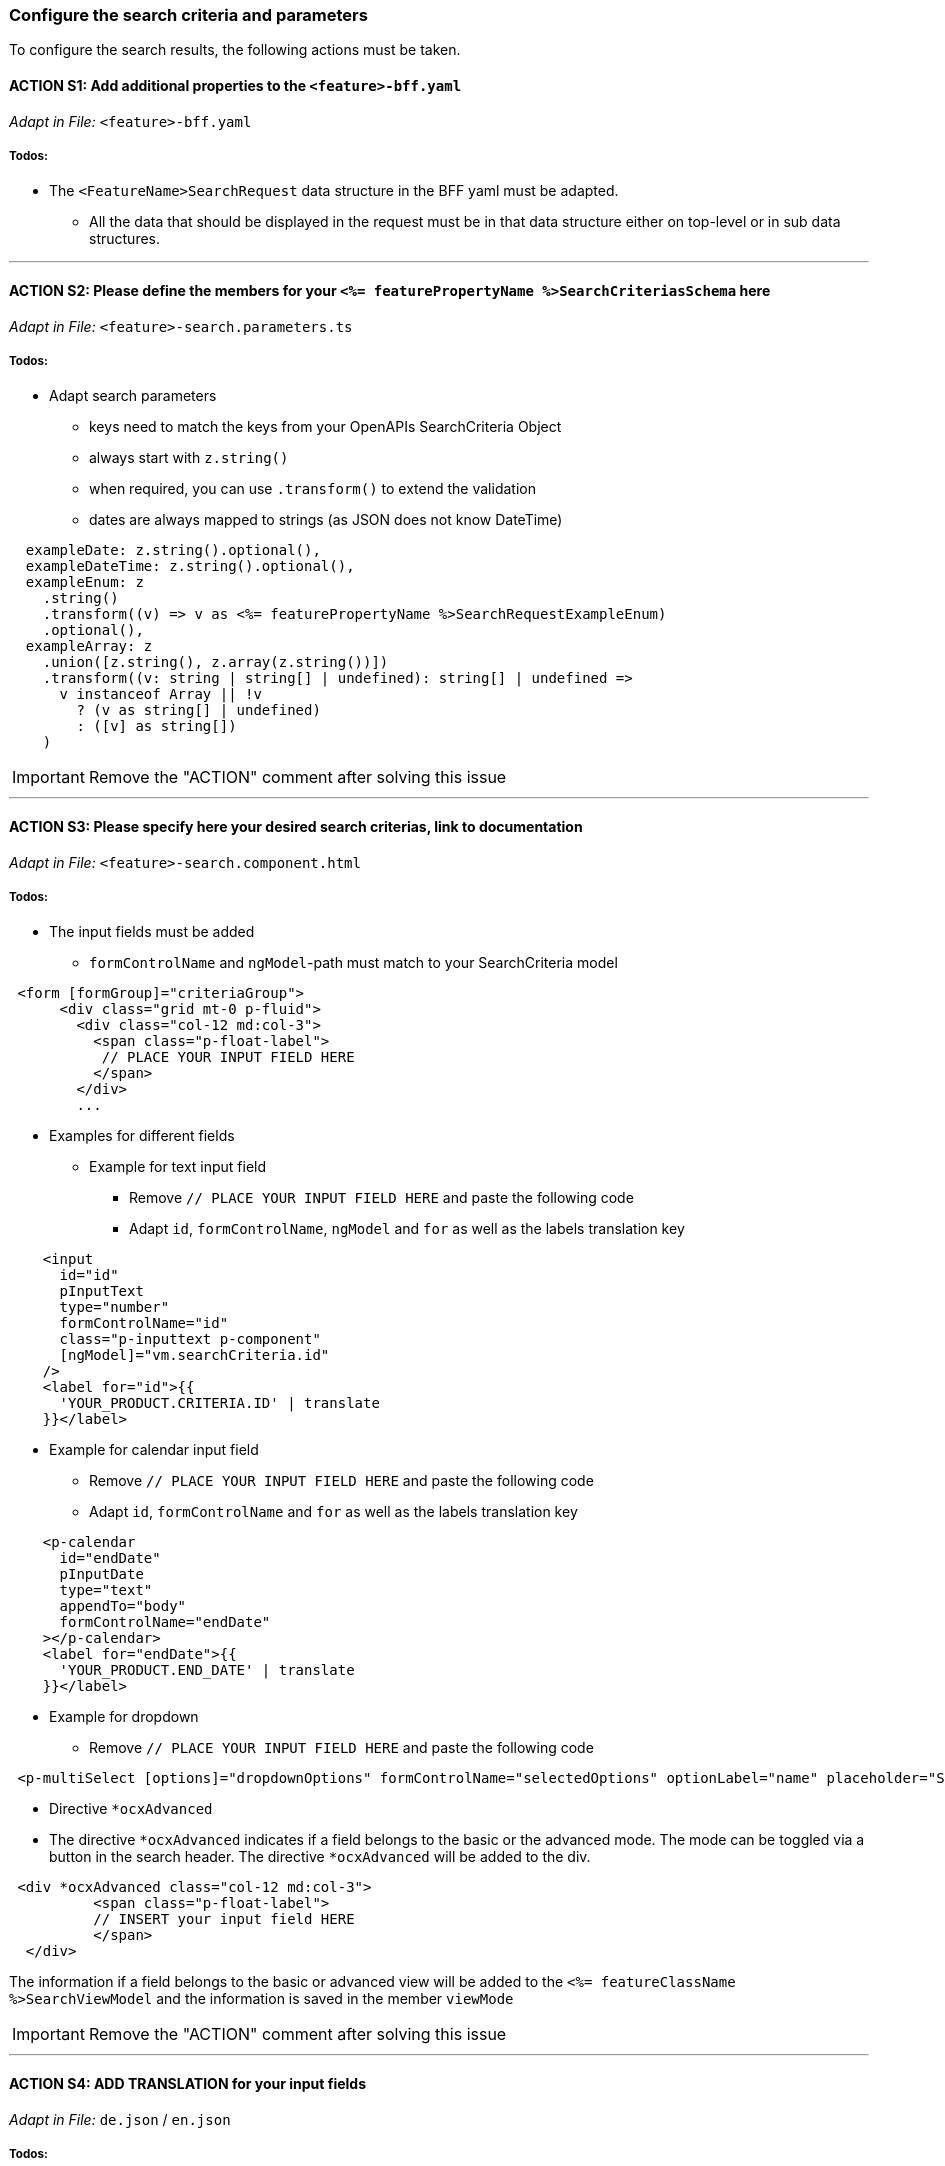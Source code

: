 === Configure the search criteria and parameters
To configure the search results, the following actions must be taken.
// TODO: Provide explanation about: The mapping of the URL parameters must be configured. 

:toc:


==== ACTION S1: Add additional properties to the `+<feature>-bff.yaml+`
_Adapt in File:_ `+<feature>-bff.yaml+`

===== Todos:

* The `+<FeatureName>SearchRequest+` data structure in the BFF yaml must be adapted. 

** All the data that should be displayed in the request must be in that data structure either on top-level or in sub data structures. 

---

==== ACTION S2: Please define the members for your `+<%= featurePropertyName %>SearchCriteriasSchema+` here
_Adapt in File:_ `+<feature>-search.parameters.ts+`

===== Todos:
* Adapt search parameters
** keys need to match the keys from your OpenAPIs SearchCriteria Object
** always start with `+z.string()+`
** when required, you can use `+.transform()+` to extend the validation
** dates are always mapped to strings (as JSON does not know DateTime)

[source, javascript]
----    
  exampleDate: z.string().optional(),
  exampleDateTime: z.string().optional(),
  exampleEnum: z
    .string()
    .transform((v) => v as <%= featurePropertyName %>SearchRequestExampleEnum)
    .optional(),
  exampleArray: z
    .union([z.string(), z.array(z.string())])
    .transform((v: string | string[] | undefined): string[] | undefined =>
      v instanceof Array || !v
        ? (v as string[] | undefined)
        : ([v] as string[])
    )
----

IMPORTANT: Remove the "ACTION" comment after solving this issue

---

==== ACTION S3: Please specify here your desired search criterias, link to documentation
_Adapt in File:_ `+<feature>-search.component.html+`

===== Todos:
// TODO: add info how to handle dates in p-calendar -> https://primeng.org/calendar#api.calendar.props.dateFormat

* The input fields must be added
** `+formControlName+` and `+ngModel+`-path must match to your SearchCriteria model
[subs=+macros]

[source, html]
----
 <form [formGroup]="criteriaGroup">
      <div class="grid mt-0 p-fluid">
        <div class="col-12 md:col-3">
          <span class="p-float-label">
           // PLACE YOUR INPUT FIELD HERE
          </span>
        </div>
        ...
----

* Examples for different fields
** Example for text input field
*** Remove `+// PLACE YOUR INPUT FIELD HERE+` and paste the following code
*** Adapt `+id+`, `+formControlName+`, `+ngModel+` and `+for+` as well as the labels translation key

[source, html]
----
    <input
      id="id"
      pInputText
      type="number"
      formControlName="id"
      class="p-inputtext p-component"
      [ngModel]="vm.searchCriteria.id"
    />
    <label for="id">{{
      'YOUR_PRODUCT.CRITERIA.ID' | translate
    }}</label>
----

** Example for calendar input field
*** Remove `+// PLACE YOUR INPUT FIELD HERE+` and paste the following code
*** Adapt `+id+`, `+formControlName+` and `+for+` as well as the labels translation key

[source, html]
----
    <p-calendar
      id="endDate"
      pInputDate
      type="text"
      appendTo="body"
      formControlName="endDate"
    ></p-calendar>
    <label for="endDate">{{
      'YOUR_PRODUCT.END_DATE' | translate
    }}</label>
----

** Example for dropdown
*** Remove `+// PLACE YOUR INPUT FIELD HERE+` and paste the following code

[source, html]
----
 <p-multiSelect [options]="dropdownOptions" formControlName="selectedOptions" optionLabel="name" placeholder="Select Options"></p-multiSelect>
----
** Directive `+*ocxAdvanced+`
** The directive `+*ocxAdvanced+` indicates if a field belongs to the basic or the advanced mode. The mode can be toggled via a button in the search header.
The directive `+*ocxAdvanced+` will be added to the div.

[source, html]
----
 <div *ocxAdvanced class="col-12 md:col-3">
          <span class="p-float-label">
          // INSERT your input field HERE
          </span>
  </div>
----
The information if a field belongs to the basic or advanced view will be added to the `+<%= featureClassName %>SearchViewModel+` and the information is saved in the member `+viewMode+`

IMPORTANT: Remove the "ACTION" comment after solving this issue

---

==== ACTION S4: ADD TRANSLATION for your input fields
_Adapt in File:_  `+de.json+` / `+en.json+`

===== Todos:

* Please add the missing translations
// TODO: Specify for what the translation will be added
